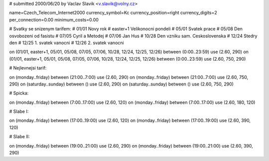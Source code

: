 # submitted 2000/06/20 by Vaclav Slavik <v.slavik@volny.cz>

name=Czech_Telecom_Internet2000
currency_symbol=Kc
currency_position=right 
currency_digits=2
per_connection=0.00
minimum_costs=0.00


# Svatky se snizenym tarifem:
# 01/01         Novy rok
# easter+1      Velikonocni pondeli
# 05/01         Svatek prace
# 05/08         Den osvobozeni od fasistu
# 07/05         Cyril a Metodej
# 07/06         Jan Hus
# 10/28         Den vzniku sam. Ceskoslovenska
# 12/24         Stedry den
# 12/25         1. svatek vanocni
# 12/26         2. svatek vanocni

on (01/01, easter+1, 05/01, 05/08, 07/05, 07/06, 10/28, 12/24, 12/25, 12/26) between (0:00..23:59) use (2.60, 290)
on (01/01, easter+1, 05/01, 05/08, 07/05, 07/06, 10/28, 12/24, 12/25, 12/26) between (0:00..23:59) use (2.60, 750, 290)

# Nejlevnejsi tarif:

on (monday..friday)   between (21:00..7:00) use (2.60, 290)
on (monday..friday)   between (21:00..7:00) use (2.60, 750, 290)
on (saturday..sunday) between ()            use (2.60, 290)
on (saturday..sunday) between ()            use (2.60, 750, 290)

# Spicka:

on (monday..friday)   between (7:00..17:00) use (2.60, 120)
on (monday..friday)   between (7:00..17:00) use (2.60, 180, 120)

# Slabe I:

on (monday..friday)   between (17:00..19:00) use (2.60, 120)
on (monday..friday)   between (17:00..19:00) use (2.60, 390, 120)

# Slabe II:

on (monday..friday)   between (19:00..21:00) use (2.60, 290)
on (monday..friday)   between (19:00..21:00) use (2.60, 390, 290)
